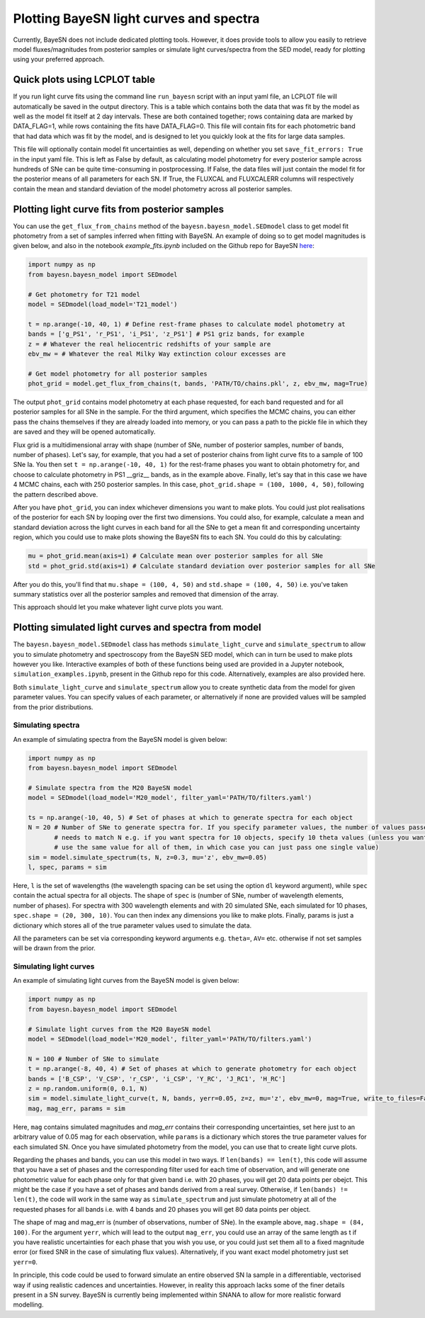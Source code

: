 .. _plotting:

Plotting BayeSN light curves and spectra
==========================================

Currently, BayeSN does not include dedicated plotting tools. However, it does provide tools to allow you easily to
retrieve model fluxes/magnitudes from posterior samples or simulate light curves/spectra from the SED model, ready for
plotting using your preferred approach.

Quick plots using LCPLOT table
-----------------------------------

If you run light curve fits using the command line ``run_bayesn`` script with an input yaml file, an LCPLOT file will
automatically be saved in the output directory. This is a table which contains both the data that was fit by the model
as well as the model fit itself at 2 day intervals. These are both contained together; rows containing data are marked
by DATA_FLAG=1, while rows containing the fits have DATA_FLAG=0. This file will contain fits for each photometric band
that had data which was fit by the model, and is designed to let you quickly look at the fits for large data samples.

This file will optionally contain model fit uncertainties as well, depending on whether you set
``save_fit_errors: True`` in the input yaml file. This is left as False by default, as calculating model photometry
for every posterior sample across hundreds of SNe can be quite time-consuming in postprocessing. If False, the
data files will just contain the model fit for the posterior means of all parameters for each SN. If True, the FLUXCAL
and FLUXCALERR columns will respectively contain the mean and standard deviation of the model photometry across all
posterior samples.

Plotting light curve fits from posterior samples
-----------------------------------------------------------

You can use the ``get_flux_from_chains`` method of the ``bayesn.bayesn_model.SEDmodel`` class to get model fit
photometry from a set of samples inferred when fitting with BayeSN. An example of doing so to get model magnitudes
is given below, and also in the notebook `example_fits.ipynb` included on the Github repo for BayeSN
`here <https://github.com/bayesn/bayesn>`_:

.. code-block:: python

    import numpy as np
    from bayesn.bayesn_model import SEDmodel

    # Get photometry for T21 model
    model = SEDmodel(load_model='T21_model')

    t = np.arange(-10, 40, 1) # Define rest-frame phases to calculate model photometry at
    bands = ['g_PS1', 'r_PS1', 'i_PS1', 'z_PS1'] # PS1 griz bands, for example
    z = # Whatever the real heliocentric redshifts of your sample are
    ebv_mw = # Whatever the real Milky Way extinction colour excesses are

    # Get model photometry for all posterior samples
    phot_grid = model.get_flux_from_chains(t, bands, 'PATH/TO/chains.pkl', z, ebv_mw, mag=True)

The output ``phot_grid`` contains model photometry at each phase requested, for each band requested and for all
posterior samples for all SNe in the sample. For the third argument, which specifies the MCMC chains, you can either
pass the chains themselves if they are already loaded into memory, or you can pass a path to the pickle file in which
they are saved and they will be opened automatically.

Flux grid is a multidimensional array with shape (number of SNe, number of posterior samples, number of bands,
number of phases). Let's say, for example, that you had a set of posterior chains from light
curve fits to a sample of 100 SNe Ia. You then set ``t = np.arange(-10, 40, 1)`` for the rest-frame phases you want
to obtain photometry for, and choose to calculate photometry in PS1 __griz__ bands, as in the example above. Finally,
let's say that in this case we have 4 MCMC chains, each with 250 posterior samples. In this
case, ``phot_grid.shape = (100, 1000, 4, 50)``, following the pattern described above.

After you have ``phot_grid``, you can index whichever dimensions you want to make plots. You could just plot
realisations of the posterior for each SN by looping over the first two dimensions. You could also, for example,
calculate a mean and standard deviation across the light curves in each band for all the SNe to get a mean fit and
corresponding uncertainty region, which you could use to make plots showing the BayeSN fits to each SN. You could do
this by calculating:

.. code-block:: python

    mu = phot_grid.mean(axis=1) # Calculate mean over posterior samples for all SNe
    std = phot_grid.std(axis=1) # Calculate standard deviation over posterior samples for all SNe

After you do this, you'll find that ``mu.shape = (100, 4, 50)`` and ``std.shape = (100, 4, 50)`` i.e. you've taken
summary statistics over all the posterior samples and removed that dimension of the array.

This approach should let you make whatever light curve plots you want.

Plotting simulated light curves and spectra from model
-----------------------------------------------------------

The ``bayesn.bayesn_model.SEDmodel`` class has methods ``simulate_light_curve`` and ``simulate_spectrum`` to allow you
to simulate photometry and spectroscopy from the BayeSN SED model, which can in turn be used to make plots however you
like. Interactive examples of both of these functions being used are provided in a Jupyter notebook,
``simulation_examples.ipynb``, present in the Github repo for this code. Alternatively, examples are also provided here.

Both ``simulate_light_curve`` and ``simulate_spectrum`` allow you to create synthetic data from the model for given
parameter values. You can specify values of each parameter, or alternatively if none are provided values will be sampled
from the prior distributions.

Simulating spectra
~~~~~~~~~~~~~~~~~~~~~

An example of simulating spectra from the BayeSN model is given below:

.. code-block:: python

    import numpy as np
    from bayesn.bayesn_model import SEDmodel

    # Simulate spectra from the M20 BayeSN model
    model = SEDmodel(load_model='M20_model', filter_yaml='PATH/TO/filters.yaml')

    ts = np.arange(-10, 40, 5) # Set of phases at which to generate spectra for each object
    N = 20 # Number of SNe to generate spectra for. If you specify parameter values, the number of values passed
           # needs to match N e.g. if you want spectra for 10 objects, specify 10 theta values (unless you want to
           # use the same value for all of them, in which case you can just pass one single value)
    sim = model.simulate_spectrum(ts, N, z=0.3, mu='z', ebv_mw=0.05)
    l, spec, params = sim

Here, ``l`` is the set of wavelengths (the wavelength spacing can be set using the option ``dl`` keyword argument),
while ``spec`` contain the actual spectra for all objects. The shape of ``spec`` is (number of SNe, number of wavelength
elements, number of phases). For spectra with 300 wavelength elements and with 20 simulated SNe, each simulated for 10
phases, ``spec.shape = (20, 300, 10)``. You can then index any dimensions you like to make plots. Finally, params is
just a dictionary which stores all of the true parameter values used to simulate the data.

All the parameters can be set via corresponding keyword arguments e.g. ``theta=``, ``AV=`` etc. otherwise if not set
samples will be drawn from the prior.

Simulating light curves
~~~~~~~~~~~~~~~~~~~~~~~~

An example of simulating light curves from the BayeSN model is given below:

.. code-block:: python

    import numpy as np
    from bayesn.bayesn_model import SEDmodel

    # Simulate light curves from the M20 BayeSN model
    model = SEDmodel(load_model='M20_model', filter_yaml='PATH/TO/filters.yaml')

    N = 100 # Number of SNe to simulate
    t = np.arange(-8, 40, 4) # Set of phases at which to generate photometry for each object
    bands = ['B_CSP', 'V_CSP', 'r_CSP', 'i_CSP', 'Y_RC', 'J_RC1', 'H_RC']
    z = np.random.uniform(0, 0.1, N)
    sim = model.simulate_light_curve(t, N, bands, yerr=0.05, z=z, mu='z', ebv_mw=0, mag=True, write_to_files=False)
    mag, mag_err, params = sim

Here, ``mag`` contains simulated magnitudes and `mag_err` contains their corresponding uncertainties, set here just to
an arbitrary value of 0.05 mag for each observation, while ``params`` is a dictionary which stores the true parameter
values for each simulated SN. Once you have simulated photometry from the model, you can use that to create light curve
plots.

Regarding the phases and bands, you can use this model in two ways. If ``len(bands) == len(t)``, this code will assume
that you have a set of phases and the corresponding filter used for each time of observation, and will generate one
photometric value for each phase only for that given band i.e. with 20 phases, you will get 20 data points per obejct.
This might be the case if you have a set of phases and bands derived from a real survey. Otherwise, if
``len(bands) != len(t)``, the code will work in the same way as ``simulate_spectrum`` and just simulate photometry at
all of the requested phases for all bands i.e. with 4 bands and 20 phases you will get 80 data points per object.

The shape of mag and mag_err is (number of observations, number of SNe). In the example above,
``mag.shape = (84, 100)``. For the argument ``yerr``, which will lead to the output ``mag_err``, you could use an array
of the same length as t if you have realistic uncertainties for each phase that you wish you use, or you could just set
them all to a fixed magnitude error (or fixed SNR in the case of simulating flux values). Alternatively, if you want
exact model photometry just set ``yerr=0``.

In principle, this code could be used to forward simulate an entire observed SN Ia sample in a differentiable,
vectorised way if using realistic cadences and uncertainties. However, in reality this approach lacks some of the
finer details present in a SN survey. BayeSN is currently being implemented within SNANA to allow for more realistic
forward modelling.

